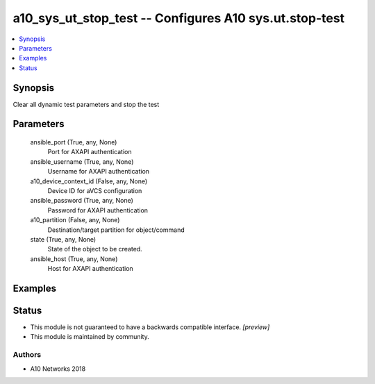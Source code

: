 .. _a10_sys_ut_stop_test_module:


a10_sys_ut_stop_test -- Configures A10 sys.ut.stop-test
=======================================================

.. contents::
   :local:
   :depth: 1


Synopsis
--------

Clear all dynamic test parameters and stop the test






Parameters
----------

  ansible_port (True, any, None)
    Port for AXAPI authentication


  ansible_username (True, any, None)
    Username for AXAPI authentication


  a10_device_context_id (False, any, None)
    Device ID for aVCS configuration


  ansible_password (True, any, None)
    Password for AXAPI authentication


  a10_partition (False, any, None)
    Destination/target partition for object/command


  state (True, any, None)
    State of the object to be created.


  ansible_host (True, any, None)
    Host for AXAPI authentication









Examples
--------

.. code-block:: yaml+jinja

    





Status
------




- This module is not guaranteed to have a backwards compatible interface. *[preview]*


- This module is maintained by community.



Authors
~~~~~~~

- A10 Networks 2018

